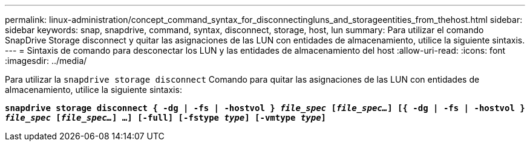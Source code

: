 ---
permalink: linux-administration/concept_command_syntax_for_disconnectingluns_and_storageentities_from_thehost.html 
sidebar: sidebar 
keywords: snap, snapdrive, command, syntax, disconnect, storage, host, lun 
summary: Para utilizar el comando SnapDrive Storage disconnect y quitar las asignaciones de las LUN con entidades de almacenamiento, utilice la siguiente sintaxis. 
---
= Sintaxis de comando para desconectar los LUN y las entidades de almacenamiento del host
:allow-uri-read: 
:icons: font
:imagesdir: ../media/


[role="lead"]
Para utilizar la `snapdrive storage disconnect` Comando para quitar las asignaciones de las LUN con entidades de almacenamiento, utilice la siguiente sintaxis:

`*snapdrive storage disconnect { -dg | -fs | -hostvol } _file_spec_ [_file_spec..._] [{ -dg | -fs | -hostvol } _file_spec_ [_file_spec..._] ...] [-full] [-fstype _type_] [-vmtype _type_]*`
